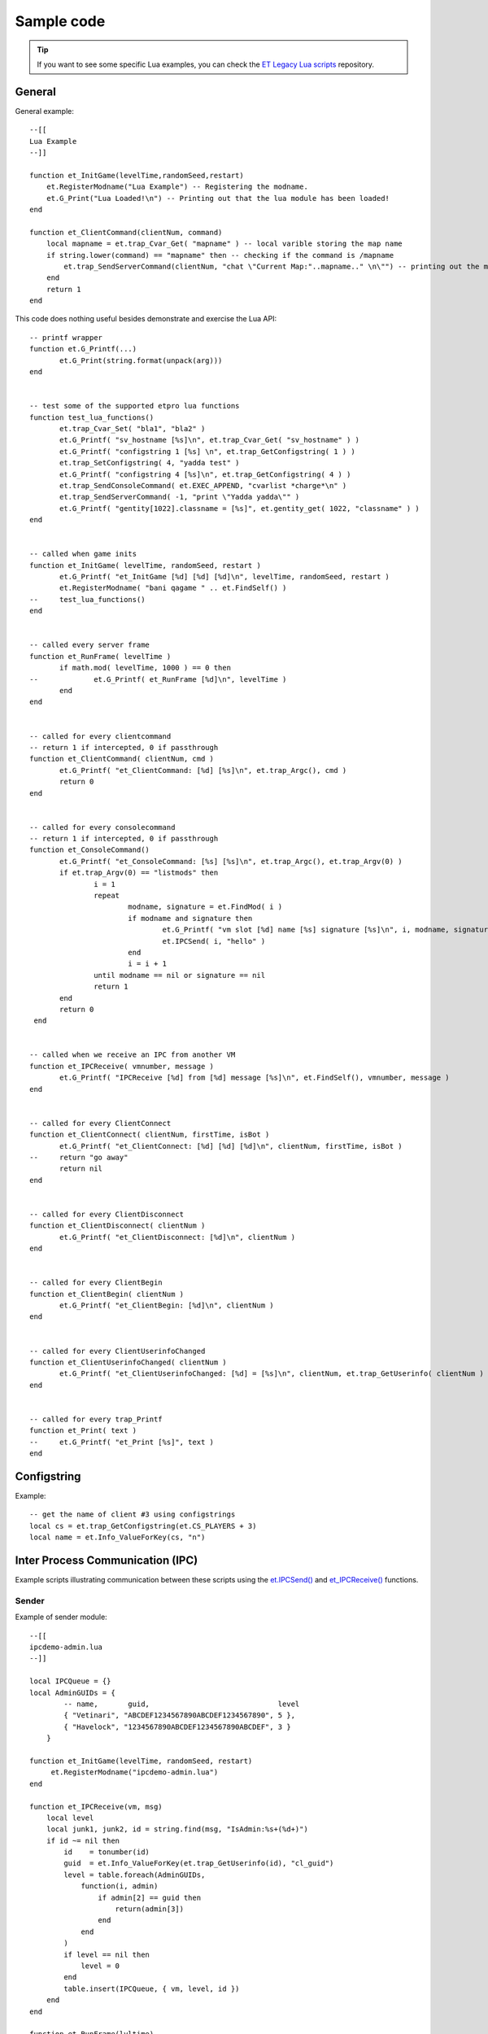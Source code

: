 ===========
Sample code
===========

.. tip:: If you want to see some specific Lua examples, you can check the `ET Legacy Lua scripts <https://github.com/etlegacy/etlegacy-lua-scripts>`_ repository.


General
=======


General example::

    --[[
    Lua Example
    --]]

    function et_InitGame(levelTime,randomSeed,restart)
        et.RegisterModname("Lua Example") -- Registering the modname.
        et.G_Print("Lua Loaded!\n") -- Printing out that the lua module has been loaded!
    end

    function et_ClientCommand(clientNum, command)
        local mapname = et.trap_Cvar_Get( "mapname" ) -- local varible storing the map name
        if string.lower(command) == "mapname" then -- checking if the command is /mapname
            et.trap_SendServerCommand(clientNum, "chat \"Current Map:"..mapname.." \n\"") -- printing out the map name to the client
        end
        return 1
    end


This code does nothing useful besides demonstrate and exercise the Lua API::

    -- printf wrapper
    function et.G_Printf(...)
           et.G_Print(string.format(unpack(arg)))
    end


    -- test some of the supported etpro lua functions
    function test_lua_functions()
           et.trap_Cvar_Set( "bla1", "bla2" )
           et.G_Printf( "sv_hostname [%s]\n", et.trap_Cvar_Get( "sv_hostname" ) )
           et.G_Printf( "configstring 1 [%s] \n", et.trap_GetConfigstring( 1 ) )
           et.trap_SetConfigstring( 4, "yadda test" )
           et.G_Printf( "configstring 4 [%s]\n", et.trap_GetConfigstring( 4 ) )
           et.trap_SendConsoleCommand( et.EXEC_APPEND, "cvarlist *charge*\n" )
           et.trap_SendServerCommand( -1, "print \"Yadda yadda\"" )
           et.G_Printf( "gentity[1022].classname = [%s]", et.gentity_get( 1022, "classname" ) )
    end


    -- called when game inits
    function et_InitGame( levelTime, randomSeed, restart )
           et.G_Printf( "et_InitGame [%d] [%d] [%d]\n", levelTime, randomSeed, restart )
           et.RegisterModname( "bani qagame " .. et.FindSelf() )
    --     test_lua_functions()
    end


    -- called every server frame
    function et_RunFrame( levelTime )
           if math.mod( levelTime, 1000 ) == 0 then
    --             et.G_Printf( et_RunFrame [%d]\n", levelTime )
           end
    end


    -- called for every clientcommand
    -- return 1 if intercepted, 0 if passthrough
    function et_ClientCommand( clientNum, cmd )
           et.G_Printf( "et_ClientCommand: [%d] [%s]\n", et.trap_Argc(), cmd )
           return 0
    end


    -- called for every consolecommand
    -- return 1 if intercepted, 0 if passthrough
    function et_ConsoleCommand()
           et.G_Printf( "et_ConsoleCommand: [%s] [%s]\n", et.trap_Argc(), et.trap_Argv(0) )
           if et.trap_Argv(0) == "listmods" then
                   i = 1
                   repeat
                           modname, signature = et.FindMod( i )
                           if modname and signature then
                                   et.G_Printf( "vm slot [%d] name [%s] signature [%s]\n", i, modname, signature )
                                   et.IPCSend( i, "hello" )
                           end
                           i = i + 1
                   until modname == nil or signature == nil
                   return 1
           end
           return 0
     end


    -- called when we receive an IPC from another VM
    function et_IPCReceive( vmnumber, message )
           et.G_Printf( "IPCReceive [%d] from [%d] message [%s]\n", et.FindSelf(), vmnumber, message )
    end


    -- called for every ClientConnect
    function et_ClientConnect( clientNum, firstTime, isBot )
           et.G_Printf( "et_ClientConnect: [%d] [%d] [%d]\n", clientNum, firstTime, isBot )
    --     return "go away"
           return nil
    end


    -- called for every ClientDisconnect
    function et_ClientDisconnect( clientNum )
           et.G_Printf( "et_ClientDisconnect: [%d]\n", clientNum )
    end


    -- called for every ClientBegin
    function et_ClientBegin( clientNum )
           et.G_Printf( "et_ClientBegin: [%d]\n", clientNum )
    end


    -- called for every ClientUserinfoChanged
    function et_ClientUserinfoChanged( clientNum )
           et.G_Printf( "et_ClientUserinfoChanged: [%d] = [%s]\n", clientNum, et.trap_GetUserinfo( clientNum ) )
    end


    -- called for every trap_Printf
    function et_Print( text )
    --     et.G_Printf( "et_Print [%s]", text )
    end


Configstring
============

Example::

    -- get the name of client #3 using configstrings
    local cs = et.trap_GetConfigstring(et.CS_PLAYERS + 3)
    local name = et.Info_ValueForKey(cs, "n")


Inter Process Communication (IPC)
=================================

Example scripts illustrating communication between these scripts using the `et.IPCSend() <functions.html#success-et-ipcsend-vmnumber-message>`__ and `et_IPCReceive() <functions.html#et-ipcreceive-vmnumber-message>`__ functions.


Sender
------

Example of sender module::

    --[[
    ipcdemo-admin.lua
    --]]

    local IPCQueue = {}
    local AdminGUIDs = {
            -- name,       guid,                              level
            { "Vetinari", "ABCDEF1234567890ABCDEF1234567890", 5 },
            { "Havelock", "1234567890ABCDEF1234567890ABCDEF", 3 }
        }

    function et_InitGame(levelTime, randomSeed, restart)
         et.RegisterModname("ipcdemo-admin.lua")
    end

    function et_IPCReceive(vm, msg)
        local level
        local junk1, junk2, id = string.find(msg, "IsAdmin:%s+(%d+)")
        if id ~= nil then
            id    = tonumber(id)
            guid  = et.Info_ValueForKey(et.trap_GetUserinfo(id), "cl_guid")
            level = table.foreach(AdminGUIDs,
                function(i, admin)
                    if admin[2] == guid then
                        return(admin[3])
                    end
                end
            )
            if level == nil then
                level = 0
            end
            table.insert(IPCQueue, { vm, level, id })
        end
    end

    function et_RunFrame(lvltime)
        table.foreach(IPCQueue,
            function(i, queue)
                local ok = et.IPCSend(queue[1],
                                string.format("IsAdmin: %d %d", queue[2], queue[3]))
                if ok ~= 1 then
                    local mod, cksum = et.FindMod(queue[1])
                    et.G_Print(string.format("ipcdemo-admin: IPCSend to %s (vm: %d) failed", mod, queue[1]))
                end
            end
        )
        IPCQueue = {}
    end


Receiver
--------

Example of receiver module::

    --[[
    ipcdemo-cmd.lua
    --]]

    local admin_vm    = -1
    local CommandQueue = {}

    function et_InitGame(levelTime, randomSeed, restart)
        local mod = ""
        local sig = ""
        local i = 1
        while mod ~= nil do
            mod, sig = et.FindMod(i)
            if string.find(mod, "^ipcdemo-admin.lua") == 1 then
                admin_vm = i
                mod      = nil
            end
            i = i + 1
        end
        if admin_vm == -1 then
            et.G_Print("ipcdemo-cmd.lua: Could not find vm number for ipcdemo-admin.lua")
        end
        et.RegisterModname("ipcdemo-cmd.lua")
    end

    function et_IPCReceive(vm, msg)
        if vm == admin_vm then
            local junk1,junk2,level,id = string.find(msg, "IsAdmin:%s+(%d+)%s+(%d)")
            if level ~= nil and id ~= nil then
                runAction(tonumber(id), tonumber(level))
            end
        end
    end

    function runAction(id, level)
        local done = table.foreach(CommandQueue,
            function(i, queue)
                if id == queue[1] then
                    if queue[2] <= level then
                        if queue[4] == nil then
                            et.trap_SendConsoleCommand(et.EXEC_INSERT, queue[3])
                        else
                            et.trap_SendConsoleCommand(et.EXEC_INSERT,
                                    string.format("%s %s", queue[3], queue[4]))
                        end
                    end
                    return(i)
                end
            end
        )
        if done ~= nil then
            table.remove(CommandQueue, done)
        end
    end

    function et_ClientCommand(id, command)
        local arg0 = et.trap_Argv(0)
        local arg1 = et.trap_Argv(1)
        if arg0 == "say" then
            if arg1 == "!axis" then
                --          id, lvl, cmd,         argument
                queueCommand(id, 4, "forceteam r", id)
            elseif arg1 == "!allies" then
                queueCommand(id, 4, "forceteam b", id)
            elseif arg1 == "!shuffle" then
                queueCommand(id, 3, "shuffleteamsxp_norestart", nil)
            end
        end
        return(0)
    end

    function queueCommand(id, level, cmd, argument)
        if admin_vm ~= -1 then
            local ok = et.IPCSend(admin_vm, string.format("IsAdmin: %d", id))
            if ok ~= 1 then
                et.G_Print("ipcdemo-cmd: IPCSend to ipcdemo-admin failed")
            else
                table.insert(CommandQueue, { id, level, cmd, argument })
            end
        end
    end


Database
========


Exemple using LuaSQL.


Basic use
---------

Here is an example of the basic use of the library::

    --[[
    LuaSQL demo
    --]]

    -- load driver
    local driver = require "luasql.sqlite3"
    -- create environment object
    env = assert (driver.sqlite3())
    -- connect to data source
    con = assert (env:connect("luasql-test"))
    -- reset our table
    res = con:execute"DROP TABLE people"
    res = assert (con:execute[[
      CREATE TABLE people(
        name  varchar(50),
        email varchar(50)
      )
    ]])
    -- add a few elements
    list = {
      { name="Jose das Couves", email="jose@couves.com", },
      { name="Manoel Joaquim", email="manoel.joaquim@cafundo.com", },
      { name="Maria das Dores", email="maria@dores.com", },
    }
    for i, p in pairs (list) do
      res = assert (con:execute(string.format([[
        INSERT INTO people
        VALUES ('%s', '%s')]], p.name, p.email)
      ))
    end
    -- retrieve a cursor
    cur = assert (con:execute"SELECT name, email from people")
    -- print all rows, the rows will be indexed by field names
    row = cur:fetch ({}, "a")
    while row do
      et.G_Print("Name:" .. row.name .. ", E-mail: " .. row.email .."\n")
      -- reusing the table of results
      row = cur:fetch (row, "a")
    end
    -- close everything
    cur:close() -- already closed because all the result set was consumed
    con:close()
    env:close()


And the output of this script should be::

    Name: Jose das Couves, E-mail: jose@couves.com
    Name: Manoel Joaquim, E-mail: manoel.joaquim@cafundo.com
    Name: Maria das Dores, E-mail: maria@dores.com


Iterator
--------

Here is how to create an iterator over the result of a SELECT query::

    function rows (connection, sql_statement)
      local cursor = assert (connection:execute (sql_statement))
      return function ()
        return cursor:fetch()
      end
    end

Here is how the iterator is used::

    env = assert (require"luasql.mysql".mysql())
    con = assert (env:connect"my_db")
    for id, name, address in rows (con, "select * from contacts") do
      print (string.format ("%s: %s", name, address))
    end

Obviously, the code above only works if there is a table called contacts with the columns id, name and address in this order. At the end of the loop the cursor will be automatically closed by the driver.
